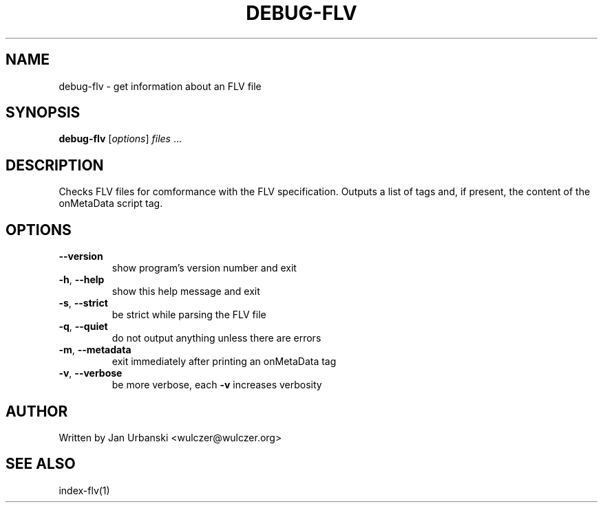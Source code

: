 .TH DEBUG-FLV "1" "January 2009" "debug-flv" "User Commands"
.SH NAME
debug-flv \- get information about an FLV file
.SH SYNOPSIS
.B debug-flv
[\fIoptions\fR] \fIfiles \fR...
.SH DESCRIPTION
Checks FLV files for comformance with the FLV specification. Outputs a list of
tags and, if present, the content of the onMetaData script tag.
.SH OPTIONS
.TP
\fB\-\-version\fR
show program's version number and exit
.TP
\fB\-h\fR, \fB\-\-help\fR
show this help message and exit
.TP
\fB\-s\fR, \fB\-\-strict\fR
be strict while parsing the FLV file
.TP
\fB\-q\fR, \fB\-\-quiet\fR
do not output anything unless there are errors
.TP
\fB\-m\fR, \fB\-\-metadata\fR
exit immediately after printing an onMetaData tag
.TP
\fB\-v\fR, \fB\-\-verbose\fR
be more verbose, each \fB\-v\fR increases verbosity
.SH AUTHOR
Written by Jan Urbanski <wulczer@wulczer.org>
.SH "SEE ALSO"
index-flv(1)
